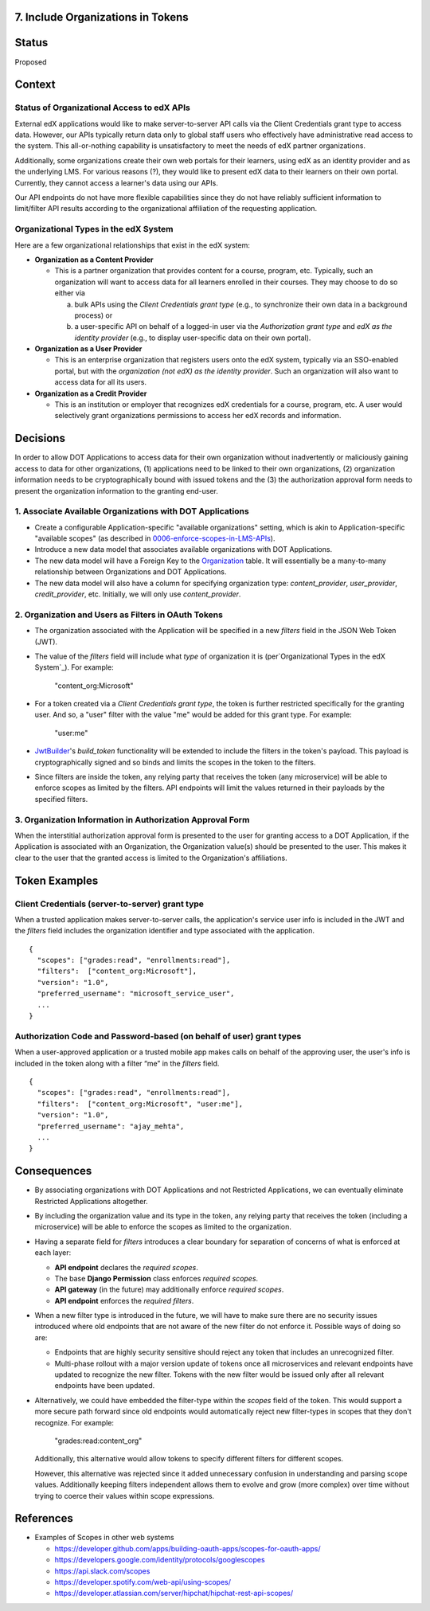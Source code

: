 7. Include Organizations in Tokens
----------------------------------

Status
------

Proposed

Context
-------

Status of Organizational Access to edX APIs
~~~~~~~~~~~~~~~~~~~~~~~~~~~~~~~~~~~~~~~~~~~

External edX applications would like to make server-to-server API
calls via the Client Credentials grant type to access data. However,
our APIs typically return data only to global staff users who
effectively have administrative read access to the system. This
all-or-nothing capability is unsatisfactory to meet the needs of
edX partner organizations.

Additionally, some organizations create their own web portals for
their learners, using edX as an identity provider and as the underlying
LMS. For various reasons (?), they would like to present edX data to
their learners on their own portal. Currently, they cannot access a
learner's data using our APIs.

Our API endpoints do not have more flexible capabilities since they
do not have reliably sufficient information to limit/filter API results
according to the organizational affiliation of the requesting application.

Organizational Types in the edX System
~~~~~~~~~~~~~~~~~~~~~~~~~~~~~~~~~~~~~~

Here are a few organizational relationships that exist in the edX system:

* **Organization as a Content Provider**

  * This is a partner organization that provides content for a course,
    program, etc. Typically, such an organization will want to access
    data for all learners enrolled in their courses. They may choose to
    do so either via

    a. bulk APIs using the *Client Credentials grant type* (e.g., to
       synchronize their own data in a background process) or 

    b. a user-specific API on behalf of a logged-in user via the 
       *Authorization grant type* and *edX as the identity provider*
       (e.g., to display user-specific data on their own portal).

* **Organization as a User Provider**

  * This is an enterprise organization that registers users onto the
    edX system, typically via an SSO-enabled portal, but with the
    *organization (not edX) as the identity provider*. Such an
    organization will also want to access data for all its users.

* **Organization as a Credit Provider**

  * This is an institution or employer that recognizes edX credentials for
    a course, program, etc. A user would selectively grant organizations
    permissions to access her edX records and information.

Decisions
---------

In order to allow DOT Applications to access data for their own organization
without inadvertently or maliciously gaining access to data for other
organizations, (1) applications need to be linked to their own organizations,
(2) organization information needs to be cryptographically bound with
issued tokens and the (3) the authorization approval form needs to present the
organization information to the granting end-user.

1. Associate Available Organizations with DOT Applications
~~~~~~~~~~~~~~~~~~~~~~~~~~~~~~~~~~~~~~~~~~~~~~~~~~~~~~~~~~

* Create a configurable Application-specific "available organizations"
  setting, which is akin to Application-specific "available scopes"
  (as described in 0006-enforce-scopes-in-LMS-APIs_).

* Introduce a new data model that associates available organizations
  with DOT Applications.

* The new data model will have a Foreign Key to the Organization_ table.
  It will essentially be a many-to-many relationship between Organizations
  and DOT Applications.

* The new data model will also have a column for specifying organization
  type: *content_provider*, *user_provider*, *credit_provider*, etc.
  Initially, we will only use *content_provider*.

2. Organization and Users as Filters in OAuth Tokens
~~~~~~~~~~~~~~~~~~~~~~~~~~~~~~~~~~~~~~~~~~~~~~~~~~~~

* The organization associated with the Application will be specified
  in a new *filters* field in the JSON Web Token (JWT).

* The value of the *filters* field will include what *type* of organization
  it is (per`Organizational Types in the edX System`_).  For example:

    "content_org:Microsoft"

* For a token created via a *Client Credentials grant type*, the token
  is further restricted specifically for the granting user.  And so, a
  "user" filter with the value "me" would be added for this grant type.
  For example:

    "user:me"

* JwtBuilder_'s *build_token* functionality will be extended to include
  the filters in the token's payload. This payload is
  cryptographically signed and so binds and limits the scopes in the
  token to the filters.

* Since filters are inside the token, any relying party
  that receives the token (any microservice) will be able to
  enforce scopes as limited by the filters. API endpoints will limit the
  values returned in their payloads by the specified filters.

.. _0006-enforce-scopes-in-LMS-APIs: 0006-enforce-scopes-in-LMS-APIs.rst
.. _Organization: https://github.com/edx/edx-organizations/blob/fa137881be9b7d330062bc32655a00c68635cfed/organizations/models.py#L14
.. _JwtBuilder: https://github.com/edx/edx-platform/blob/d3d64970c36f36a96d684571ec5b48ed645618d8/openedx/core/lib/token_utils.py#L15

3. Organization Information in Authorization Approval Form
~~~~~~~~~~~~~~~~~~~~~~~~~~~~~~~~~~~~~~~~~~~~~~~~~~~~~~~~~~

When the interstitial authorization approval form is presented to the
user for granting access to a DOT Application, if the Application is
associated with an Organization, the Organization value(s) should be
presented to the user. This makes it clear to the user that the
granted access is limited to the Organization's affiliations.

Token Examples
--------------

Client Credentials (server-to-server) grant type
~~~~~~~~~~~~~~~~~~~~~~~~~~~~~~~~~~~~~~~~~~~~~~~~

When a trusted application makes server-to-server calls, the application's 
service user info is included in the JWT and the *filters* field
includes the organization identifier and type associated with the application.

::

  {
    "scopes": ["grades:read", "enrollments:read"],
    "filters":  ["content_org:Microsoft"],
    "version": "1.0",
    "preferred_username": "microsoft_service_user",
    ...
  }

Authorization Code and Password-based (on behalf of user) grant types
~~~~~~~~~~~~~~~~~~~~~~~~~~~~~~~~~~~~~~~~~~~~~~~~~~~~~~~~~~~~~~~~~~~~~

When a user-approved application or a trusted mobile app makes calls on behalf
of the approving user, the user's info is included in the token along with a
filter “me” in the *filters* field.

::

  {
    "scopes": ["grades:read", "enrollments:read"],
    "filters":  ["content_org:Microsoft", "user:me"],
    "version": "1.0",
    "preferred_username": "ajay_mehta",
    ...
  } 

Consequences
------------

* By associating organizations with DOT Applications and not Restricted
  Applications, we can eventually eliminate Restricted Applications
  altogether.

* By including the organization value and its type in the token, any relying party
  that receives the token (including a microservice) will be able to
  enforce the scopes as limited to the organization.

* Having a separate field for *filters* introduces a clear boundary for
  separation of concerns of what is enforced at each layer:

  * **API endpoint** declares the *required scopes*.
  * The base **Django Permission** class enforces *required scopes*.
  * **API gateway** (in the future) may additionally enforce *required scopes*.
  * **API endpoint** enforces the *required filters*.

* When a new filter type is introduced in the future, we will have to
  make sure there are no security issues introduced where old endpoints
  that are not aware of the new filter do not enforce it.  Possible
  ways of doing so are:
 
  * Endpoints that are highly security sensitive should reject any
    token that includes an unrecognized filter.

  * Multi-phase rollout with a major version update of tokens once all
    microservices and relevant endpoints have updated to recognize the new
    filter. Tokens with the new filter would be issued only after all relevant
    endpoints have been updated.

* Alternatively, we could have embedded the filter-type within the *scopes*
  field of the token. This would support a more secure path forward since
  old endpoints would automatically reject new filter-types in scopes that
  they don't recognize. For example:

    "grades:read:content_org"
  
  Additionally, this alternative would allow tokens to specify different filters
  for different scopes.

  However, this alternative was rejected since it added unnecessary confusion
  in understanding and parsing scope values. Additionally keeping filters
  independent allows them to evolve and grow (more complex) over time without
  trying to coerce their values within scope expressions.

References
----------

* Examples of Scopes in other web systems

  * https://developer.github.com/apps/building-oauth-apps/scopes-for-oauth-apps/
  * https://developers.google.com/identity/protocols/googlescopes
  * https://api.slack.com/scopes
  * https://developer.spotify.com/web-api/using-scopes/
  * https://developer.atlassian.com/server/hipchat/hipchat-rest-api-scopes/
